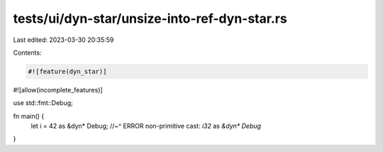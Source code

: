 tests/ui/dyn-star/unsize-into-ref-dyn-star.rs
=============================================

Last edited: 2023-03-30 20:35:59

Contents:

.. code-block:: rs

    #![feature(dyn_star)]
#![allow(incomplete_features)]

use std::fmt::Debug;

fn main() {
    let i = 42 as &dyn* Debug;
    //~^ ERROR non-primitive cast: `i32` as `&dyn* Debug`
}


